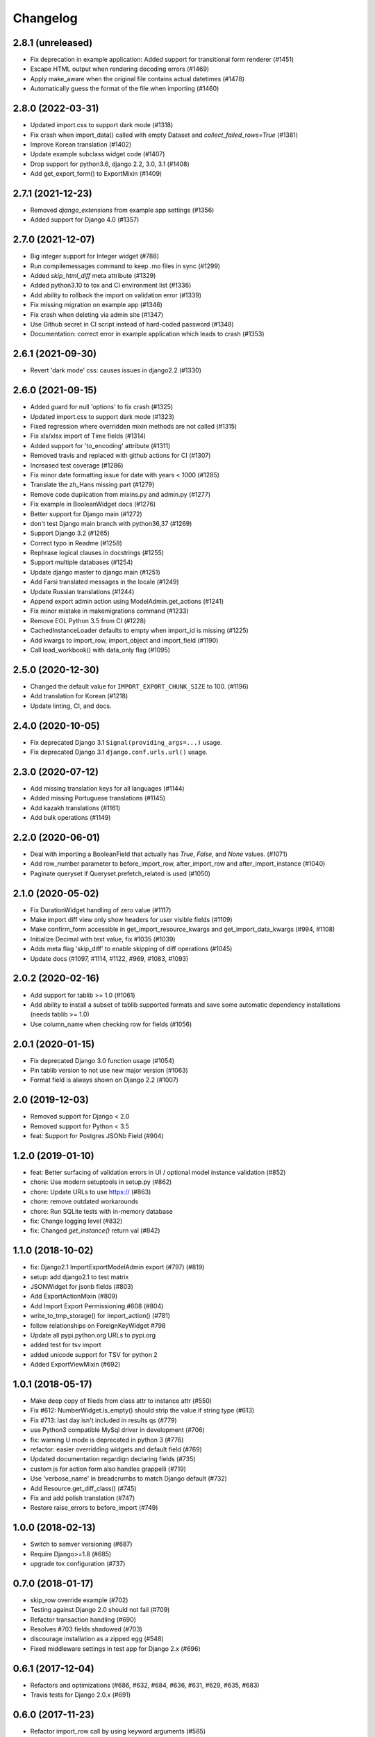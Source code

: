 Changelog
=========

2.8.1 (unreleased)
------------------

- Fix deprecation in example application: Added support for transitional form renderer (#1451)
- Escape HTML output when rendering decoding errors (#1469)
- Apply make_aware when the original file contains actual datetimes (#1478)
- Automatically guess the format of the file when importing (#1460)

2.8.0 (2022-03-31)
------------------

- Updated import.css to support dark mode (#1318)
- Fix crash when import_data() called with empty Dataset and `collect_failed_rows=True` (#1381)
- Improve Korean translation (#1402)
- Update example subclass widget code (#1407)
- Drop support for python3.6, django 2.2, 3.0, 3.1 (#1408)
- Add get_export_form() to ExportMixin (#1409)

2.7.1 (2021-12-23)
------------------

- Removed `django_extensions` from example app settings (#1356)
- Added support for Django 4.0 (#1357)

2.7.0 (2021-12-07)
------------------

- Big integer support for Integer widget (#788)
- Run compilemessages command to keep .mo files in sync (#1299)
- Added `skip_html_diff` meta attribute (#1329)
- Added python3.10 to tox and CI environment list (#1336)
- Add ability to rollback the import on validation error (#1339)
- Fix missing migration on example app (#1346)
- Fix crash when deleting via admin site (#1347)
- Use Github secret in CI script instead of hard-coded password (#1348)
- Documentation: correct error in example application which leads to crash (#1353)

2.6.1 (2021-09-30)
------------------

- Revert 'dark mode' css: causes issues in django2.2 (#1330)

2.6.0 (2021-09-15)
------------------

- Added guard for null 'options' to fix crash (#1325)
- Updated import.css to support dark mode (#1323)
- Fixed regression where overridden mixin methods are not called (#1315)
- Fix xls/xlsx import of Time fields (#1314)
- Added support for 'to_encoding' attribute (#1311)
- Removed travis and replaced with github actions for CI (#1307)
- Increased test coverage (#1286)
- Fix minor date formatting issue for date with years < 1000 (#1285)
- Translate the zh_Hans missing part (#1279)
- Remove code duplication from mixins.py and admin.py (#1277)
- Fix example in BooleanWidget docs (#1276)
- Better support for Django main (#1272)
- don't test Django main branch with python36,37 (#1269)
- Support Django 3.2 (#1265)
- Correct typo in Readme (#1258)
- Rephrase logical clauses in docstrings (#1255)
- Support multiple databases (#1254)
- Update django master to django main (#1251)
- Add Farsi translated messages in the locale (#1249)
- Update Russian translations (#1244)
- Append export admin action using ModelAdmin.get_actions (#1241)
- Fix minor mistake in makemigrations command (#1233)
- Remove EOL Python 3.5 from CI (#1228)
- CachedInstanceLoader defaults to empty when import_id is missing (#1225)
- Add kwargs to import_row, import_object and import_field (#1190)
- Call load_workbook() with data_only flag (#1095)


2.5.0 (2020-12-30)
------------------

- Changed the default value for ``IMPORT_EXPORT_CHUNK_SIZE`` to 100. (#1196)
- Add translation for Korean (#1218)
- Update linting, CI, and docs.


2.4.0 (2020-10-05)
------------------

- Fix deprecated Django 3.1 ``Signal(providing_args=...)`` usage.
- Fix deprecated Django 3.1 ``django.conf.urls.url()`` usage.


2.3.0 (2020-07-12)
------------------

- Add missing translation keys for all languages (#1144)
- Added missing Portuguese translations (#1145)
- Add kazakh translations (#1161)
- Add bulk operations (#1149)

2.2.0 (2020-06-01)
------------------

- Deal with importing a BooleanField that actually has `True`, `False`, and
  `None` values. (#1071)
- Add row_number parameter to before_import_row, after_import_row and after_import_instance (#1040)
- Paginate queryset if Queryset.prefetch_related is used (#1050)

2.1.0 (2020-05-02)
------------------

- Fix DurationWidget handling of zero value (#1117)

- Make import diff view only show headers for user visible fields (#1109)

- Make confirm_form accessible in get_import_resource_kwargs and get_import_data_kwargs (#994, #1108)

- Initialize Decimal with text value, fix #1035 (#1039)

- Adds meta flag 'skip_diff' to enable skipping of diff operations (#1045)

- Update docs (#1097, #1114, #1122, #969, #1083, #1093)


2.0.2 (2020-02-16)
------------------

- Add support for tablib >= 1.0 (#1061)

- Add ability to install a subset of tablib supported formats and save some
  automatic dependency installations (needs tablib >= 1.0)

- Use column_name when checking row for fields (#1056)

2.0.1 (2020-01-15)
------------------

- Fix deprecated Django 3.0 function usage (#1054)

- Pin tablib version to not use new major version (#1063)

- Format field is always shown on Django 2.2 (#1007)

2.0 (2019-12-03)
----------------

- Removed support for Django < 2.0
- Removed support for Python < 3.5
- feat: Support for Postgres JSONb Field (#904)

1.2.0 (2019-01-10)
------------------

- feat: Better surfacing of validation errors in UI / optional model instance validation (#852)

- chore: Use modern setuptools in setup.py (#862)

- chore: Update URLs to use https:// (#863)

- chore: remove outdated workarounds

- chore: Run SQLite tests with in-memory database

- fix: Change logging level (#832)

- fix: Changed `get_instance()` return val (#842)

1.1.0 (2018-10-02)
------------------

- fix: Django2.1 ImportExportModelAdmin export (#797) (#819)

- setup: add django2.1 to test matrix

- JSONWidget for jsonb fields (#803)

- Add ExportActionMixin (#809)

- Add Import Export Permissioning #608 (#804)

- write_to_tmp_storage() for import_action() (#781)

- follow relationships on ForeignKeyWidget #798

- Update all pypi.python.org URLs to pypi.org

- added test for tsv import

- added unicode support for TSV for python 2

- Added ExportViewMixin (#692)

1.0.1 (2018-05-17)
------------------

- Make deep copy of fileds from class attr to instance attr (#550)

- Fix #612: NumberWidget.is_empty() should strip the value if string type (#613)

- Fix #713: last day isn't included in results qs (#779)

- use Python3 compatible MySql driver in development (#706)

- fix: warning U mode is deprecated in python 3 (#776)

- refactor: easier overridding widgets and default field (#769)

- Updated documentation regardign declaring fields (#735)

- custom js for action form also handles grappelli (#719)

- Use 'verbose_name' in breadcrumbs to match Django default (#732)

- Add Resource.get_diff_class() (#745)

- Fix and add polish translation (#747)

- Restore raise_errors to before_import (#749)


1.0.0 (2018-02-13)
------------------

- Switch to semver versioning (#687)

- Require Django>=1.8 (#685)

- upgrade tox configuration (#737)


0.7.0 (2018-01-17)
------------------

- skip_row override example (#702)

- Testing against Django 2.0 should not fail (#709)

- Refactor transaction handling (#690)

- Resolves #703 fields shadowed (#703)

- discourage installation as a zipped egg (#548)

- Fixed middleware settings in test app for Django 2.x (#696)


0.6.1 (2017-12-04)
------------------

- Refactors and optimizations (#686, #632, #684, #636, #631, #629, #635, #683)

- Travis tests for Django 2.0.x (#691)


0.6.0 (2017-11-23)
------------------

- Refactor import_row call by using keyword arguments (#585)

- Added {{ block.super }} call in block bodyclass in admin/base_site.html (#582)

- Add support for the Django DurationField with DurationWidget (#575)

- GitHub bmihelac -> django-import-export Account Update (#574)

- Add intersphinx links to documentation (#572)

- Add Resource.get_import_fields() (#569)

- Fixed readme mistake (#568)

- Bugfix/fix m2m widget clean (#515)

- Allow injection of context data for template rendered by import_action() and export_action() (#544)

- Bugfix/fix exception in generate_log_entries() (#543)

- Process import dataset and result in separate methods (#542)

- Bugfix/fix error in converting exceptions to strings (#526)

- Fix admin integration tests for the new "Import finished..." message, update Czech translations to 100% coverage. (#596)

- Make import form type easier to override (#604)

- Add saves_null_values attribute to Field to control whether null values are saved on the object (#611)

- Add Bulgarian translations (#656)

- Add django 1.11 to TravisCI (#621)

- Make Signals code example format correctly in documentation (#553)

- Add Django as requirement to setup.py (#634)

- Update import of reverse for django 2.x (#620)

- Add Django-version classifiers to setup.py’s CLASSIFIERS (#616)

- Some fixes for Django 2.0 (#672)

- Strip whitespace when looking up ManyToMany fields (#668)

- Fix all ResourceWarnings during tests in Python 3.x (#637)

- Remove downloads count badge from README since shields.io no longer supports it for PyPi (#677)

- Add coveralls support and README badge (#678)


0.5.1 (2016-09-29)
------------------

- French locale not in pypi (#524)

- Bugfix/fix undefined template variables (#519)


0.5.0 (2016-09-01)
------------------

- Hide default value in diff when importing a new instance (#458)

- Append rows to Result object via function call to allow overriding (#462)

- Add get_resource_kwargs to allow passing request to resource (#457)

- Expose Django user to get_export_data() and export() (#447)

- Add before_export and after_export hooks (#449)

- fire events post_import, post_export events (#440)

- add **kwargs to export_data / create_dataset

- Add before_import_row() and after_import_row() (#452)

- Add get_export_fields() to Resource to control what fields are exported (#461)

- Control user-visible fields (#466)

- Fix diff for models using ManyRelatedManager

- Handle already cleaned objects (#484)

- Add after_import_instance hook (#489)

- Use optimized xlsx reader (#482)

- Adds resource_class of BookResource (re-adds) in admin docs (#481)

- Require POST method for process_import() (#478)

- Add SimpleArrayWidget to support use of django.contrib.postgres.fields.ArrayField (#472)

- Add new Diff class (#477)

- Fix #375: add row to widget.clean(), obj to widget.render() (#479)

- Restore transactions for data import (#480)

- Refactor the import-export templates (#496)

- Update doc links to the stable version, update rtfd to .io (#507)

- Fixed typo in the Czech translation (#495)


0.4.5 (2016-04-06)
------------------

- Add FloatWidget, use with model fields models.FloatField (#433)

- Fix default values in fields (#431, #364)

  Field constructor `default` argument is NOT_PROVIDED instead of None
  Field clean method checks value against `Field.empty_values` [None, '']

0.4.4 (2016-03-22)
------------------

- FIX: No static/ when installed via pip #427

- Add total # of imports and total # of updates to import success msg


0.4.3 (2016-03-08)
------------------

- fix MediaStorage does not respect the read_mode parameter (#416)

- Reset SQL sequences when new objects are imported (#59)

- Let Resource rollback if import throws exception (#377)

- Fixes error when a single value is stored in m2m relation field (#177)

- Add support for django.db.models.TimeField (#381)


0.4.2 (2015-12-18)
------------------

- add xlsx import support


0.4.1 (2015-12-11)
------------------

- fix for fields with a dyanmic default callable (#360)


0.4.0 (2015-12-02)
------------------

- Add Django 1.9 support

- Django 1.4 is not supported (#348)


0.3.1 (2015-11-20)
------------------

- FIX: importing csv in python 3


0.3 (2015-11-20)
----------------

- FIX: importing csv UnicodeEncodeError introduced in 0.2.9 (#347)


0.2.9 (2015-11-12)
------------------

- Allow Field.save() relation following (#344)

- Support default values on fields (and models) (#345)

- m2m widget: allow trailing comma (#343)

- Open csv files as text and not binary (#127)


0.2.8 (2015-07-29)
------------------

- use the IntegerWidget for database-fields of type BigIntegerField (#302)

- make datetime timezone aware if USE_TZ is True (#283).

- Fix 0 is interpreted as None in number widgets (#274)

- add possibility to override tmp storage class (#133, #251)

- better error reporting (#259)


0.2.7 (2015-05-04)
------------------

- Django 1.8 compatibility

- add attribute inheritance to Resource (#140)

- make the filename and user available to import_data (#237)

- Add to_encoding functionality (#244)

- Call before_import before creating the instance_loader - fixes #193


0.2.6 (2014-10-09)
------------------

- added use of get_diff_headers method into import.html template (#158)

- Try to use OrderedDict instead of SortedDict, which is deprecated in
  Django 1.7 (#157)

- fixed #105 unicode import

- remove invalid form action "form_url" #154


0.2.5 (2014-10-04)
------------------

- Do not convert numeric types to string (#149)

- implement export as an admin action (#124)


0.2.4 (2014-09-18)
------------------

- fix: get_value raised attribute error on model method call

- Fixed XLS import on python 3. Optimized loop

- Fixed properly skipping row marked as skipped when importing data from
  the admin interface.

- Allow Resource.export to accept iterables as well as querysets

- Improve error messages

- FIX: Properly handle NullBoleanField (#115) - Backward Incompatible Change
  previously None values were handled as false


0.2.3 (2014-07-01)
------------------

- Add separator and field keyword arguments to ManyToManyWidget

- FIX: No support for dates before 1900 (#93)


0.2.2 (2014-04-18)
------------------

- RowResult now stores exception object rather than it's repr

- Admin integration - add EntryLog object for each added/updated/deleted instance


0.2.1 (2014-02-20)
------------------

- FIX import_file_name form field can be use to access the filesystem (#65)


0.2.0 (2014-01-30)
------------------

- Python 3 support


0.1.6 (2014-01-21)
------------------

* Additional hooks for customizing the workflow (#61)

0.1.5 (2013-11-29)
------------------

* Prevent queryset caching when exporting (#44)

* Allow unchanged rows to be skipped when importing (#30)

* Update tests for Django 1.6 (#57)

* Allow different ``ResourceClass`` to be used in ``ImportExportModelAdmin``
  (#49)

0.1.4
-----

* Use `field_name` instead of `column_name` for field dehydration, FIX #36

* Handle OneToOneField,  FIX #17 - Exception when attempting access something
  on the related_name.

* FIX #23 - export filter not working

0.1.3
-----

* Fix packaging

* DB transactions support for importing data

0.1.2
-----

* support for deleting objects during import

* bug fixes

* Allowing a field to be 'dehydrated' with a custom method

* added documentation

0.1.1
-----

* added ExportForm to admin integration for choosing export file format

* refactor admin integration to allow better handling of specific formats
  supported features and better handling of reading text files

* include all available formats in Admin integration

* bugfixes

0.1.0
-----

* Refactor api
